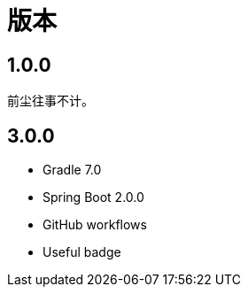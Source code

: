 = 版本

:numbered!: ''

== 1.0.0

前尘往事不计。

== 3.0.0

* Gradle 7.0
* Spring Boot 2.0.0
* GitHub workflows
* Useful badge


